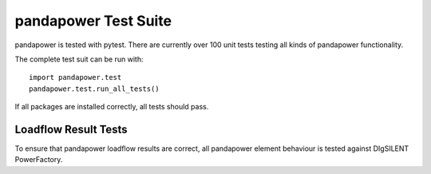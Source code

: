 ﻿================================
pandapower Test Suite
================================

pandapower is tested with pytest. There are currently over 100 unit tests testing all kinds of pandapower functionality.

The complete test suit can be run with: ::

        import pandapower.test
        pandapower.test.run_all_tests()
    
If all packages are installed correctly, all tests should pass.

Loadflow Result Tests
=========================
To ensure that pandapower loadflow results are correct, all pandapower element behaviour is tested against DIgSILENT PowerFactory. 